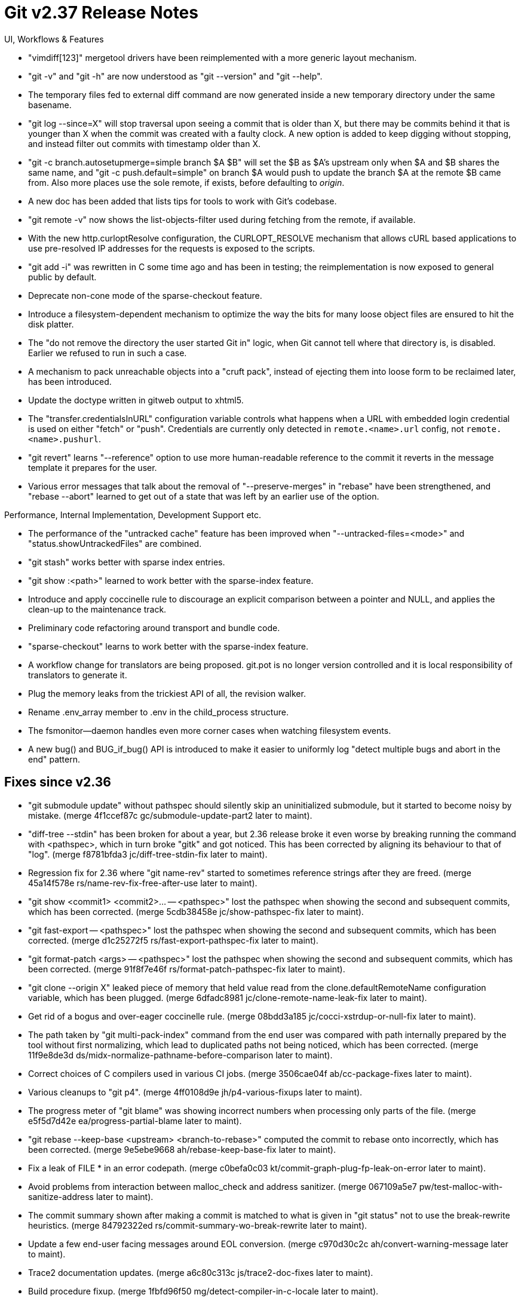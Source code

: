 Git v2.37 Release Notes
=======================

UI, Workflows & Features

 * "vimdiff[123]" mergetool drivers have been reimplemented with a
   more generic layout mechanism.

 * "git -v" and "git -h" are now understood as "git --version" and
   "git --help".

 * The temporary files fed to external diff command are now generated
   inside a new temporary directory under the same basename.

 * "git log --since=X" will stop traversal upon seeing a commit that
   is older than X, but there may be commits behind it that is younger
   than X when the commit was created with a faulty clock.  A new
   option is added to keep digging without stopping, and instead
   filter out commits with timestamp older than X.

 * "git -c branch.autosetupmerge=simple branch $A $B" will set the $B
   as $A's upstream only when $A and $B shares the same name, and "git
   -c push.default=simple" on branch $A would push to update the
   branch $A at the remote $B came from.  Also more places use the
   sole remote, if exists, before defaulting to 'origin'.

 * A new doc has been added that lists tips for tools to work with
   Git's codebase.

 * "git remote -v" now shows the list-objects-filter used during
   fetching from the remote, if available.

 * With the new http.curloptResolve configuration, the CURLOPT_RESOLVE
   mechanism that allows cURL based applications to use pre-resolved
   IP addresses for the requests is exposed to the scripts.

 * "git add -i" was rewritten in C some time ago and has been in
   testing; the reimplementation is now exposed to general public by
   default.

 * Deprecate non-cone mode of the sparse-checkout feature.

 * Introduce a filesystem-dependent mechanism to optimize the way the
   bits for many loose object files are ensured to hit the disk
   platter.

 * The "do not remove the directory the user started Git in" logic,
   when Git cannot tell where that directory is, is disabled.  Earlier
   we refused to run in such a case.

 * A mechanism to pack unreachable objects into a "cruft pack",
   instead of ejecting them into loose form to be reclaimed later, has
   been introduced.

 * Update the doctype written in gitweb output to xhtml5.

 * The "transfer.credentialsInURL" configuration variable controls what
   happens when a URL with embedded login credential is used on either
   "fetch" or "push". Credentials are currently only detected in
   `remote.<name>.url` config, not `remote.<name>.pushurl`.

 * "git revert" learns "--reference" option to use more human-readable
   reference to the commit it reverts in the message template it
   prepares for the user.

 * Various error messages that talk about the removal of
   "--preserve-merges" in "rebase" have been strengthened, and "rebase
   --abort" learned to get out of a state that was left by an earlier
   use of the option.


Performance, Internal Implementation, Development Support etc.

 * The performance of the "untracked cache" feature has been improved
   when "--untracked-files=<mode>" and "status.showUntrackedFiles"
   are combined.

 * "git stash" works better with sparse index entries.

 * "git show :<path>" learned to work better with the sparse-index
   feature.

 * Introduce and apply coccinelle rule to discourage an explicit
   comparison between a pointer and NULL, and applies the clean-up to
   the maintenance track.

 * Preliminary code refactoring around transport and bundle code.

 * "sparse-checkout" learns to work better with the sparse-index
   feature.

 * A workflow change for translators are being proposed.  git.pot is
   no longer version controlled and it is local responsibility of
   translators to generate it.

 * Plug the memory leaks from the trickiest API of all, the revision
   walker.

 * Rename .env_array member to .env in the child_process structure.

  * The fsmonitor--daemon handles even more corner cases when
    watching filesystem events.

 * A new bug() and BUG_if_bug() API is introduced to make it easier to
   uniformly log "detect multiple bugs and abort in the end" pattern.


Fixes since v2.36
-----------------

 * "git submodule update" without pathspec should silently skip an
   uninitialized submodule, but it started to become noisy by mistake.
   (merge 4f1ccef87c gc/submodule-update-part2 later to maint).

 * "diff-tree --stdin" has been broken for about a year, but 2.36
   release broke it even worse by breaking running the command with
   <pathspec>, which in turn broke "gitk" and got noticed.  This has
   been corrected by aligning its behaviour to that of "log".
   (merge f8781bfda3 jc/diff-tree-stdin-fix later to maint).

 * Regression fix for 2.36 where "git name-rev" started to sometimes
   reference strings after they are freed.
   (merge 45a14f578e rs/name-rev-fix-free-after-use later to maint).

 * "git show <commit1> <commit2>... -- <pathspec>" lost the pathspec
   when showing the second and subsequent commits, which has been
   corrected.
   (merge 5cdb38458e jc/show-pathspec-fix later to maint).

 * "git fast-export -- <pathspec>" lost the pathspec when showing the
   second and subsequent commits, which has been corrected.
   (merge d1c25272f5 rs/fast-export-pathspec-fix later to maint).

 * "git format-patch <args> -- <pathspec>" lost the pathspec when
   showing the second and subsequent commits, which has been
   corrected.
   (merge 91f8f7e46f rs/format-patch-pathspec-fix later to maint).

 * "git clone --origin X" leaked piece of memory that held value read
   from the clone.defaultRemoteName configuration variable, which has
   been plugged.
   (merge 6dfadc8981 jc/clone-remote-name-leak-fix later to maint).

 * Get rid of a bogus and over-eager coccinelle rule.
   (merge 08bdd3a185 jc/cocci-xstrdup-or-null-fix later to maint).

 * The path taken by "git multi-pack-index" command from the end user
   was compared with path internally prepared by the tool without first
   normalizing, which lead to duplicated paths not being noticed,
   which has been corrected.
   (merge 11f9e8de3d ds/midx-normalize-pathname-before-comparison later to maint).

 * Correct choices of C compilers used in various CI jobs.
   (merge 3506cae04f ab/cc-package-fixes later to maint).

 * Various cleanups to "git p4".
   (merge 4ff0108d9e jh/p4-various-fixups later to maint).

 * The progress meter of "git blame" was showing incorrect numbers
   when processing only parts of the file.
   (merge e5f5d7d42e ea/progress-partial-blame later to maint).

 * "git rebase --keep-base <upstream> <branch-to-rebase>" computed the
   commit to rebase onto incorrectly, which has been corrected.
   (merge 9e5ebe9668 ah/rebase-keep-base-fix later to maint).

 * Fix a leak of FILE * in an error codepath.
   (merge c0befa0c03 kt/commit-graph-plug-fp-leak-on-error later to maint).

 * Avoid problems from interaction between malloc_check and address
   sanitizer.
   (merge 067109a5e7 pw/test-malloc-with-sanitize-address later to maint).

 * The commit summary shown after making a commit is matched to what
   is given in "git status" not to use the break-rewrite heuristics.
   (merge 84792322ed rs/commit-summary-wo-break-rewrite later to maint).

 * Update a few end-user facing messages around EOL conversion.
   (merge c970d30c2c ah/convert-warning-message later to maint).

 * Trace2 documentation updates.
   (merge a6c80c313c js/trace2-doc-fixes later to maint).

 * Build procedure fixup.
   (merge 1fbfd96f50 mg/detect-compiler-in-c-locale later to maint).

 * "git pull" without "--recurse-submodules=<arg>" made
   submodule.recurse take precedence over fetch.recurseSubmodules by
   mistake, which has been corrected.
   (merge 5819417365 gc/pull-recurse-submodules later to maint).

 * "git bisect" was too silent before it is ready to start computing
   the actual bisection, which has been corrected.
   (merge f11046e6de cd/bisect-messages-from-pre-flight-states later to maint).

 * macOS CI jobs have been occasionally flaky due to tentative version
   skew between perforce and the homebrew packager.  Instead of
   failing the whole CI job, just let it skip the p4 tests when this
   happens.
   (merge f15e00b463 cb/ci-make-p4-optional later to maint).

 * A bit of test framework fixes with a few fixes to issues found by
   valgrind.
   (merge 7c898554d7 ab/valgrind-fixes later to maint).

 * "git archive --add-file=<path>" picked up the raw permission bits
   from the path and propagated to zip output in some cases, without
   normalization, which has been corrected (tar output did not have
   this issue).
   (merge 6a61661967 jc/archive-add-file-normalize-mode later to maint).

 * "make coverage-report" without first running "make coverage" did
   not produce any meaningful result, which has been corrected.
   (merge 96ddfecc5b ep/coverage-report-wants-test-to-have-run later to maint).

 * The "--current" option of "git show-branch" should have been made
   incompatible with the "--reflog" mode, but this was not enforced,
   which has been corrected.
   (merge 41c64ae0e7 jc/show-branch-g-current later to maint).

 * "git fetch" unnecessarily failed when an unexpected optional
   section appeared in the output, which has been corrected.
   (merge 7709acf7be jt/fetch-peek-optional-section later to maint).

 * The way "git fetch" without "--update-head-ok" ensures that HEAD in
   no worktree points at any ref being updated was too wasteful, which
   has been optimized a bit.
   (merge f7400da800 os/fetch-check-not-current-branch later to maint).

 * "git fetch --recurse-submodules" from multiple remotes (either from
   a remote group, or "--all") used to make one extra "git fetch" in
   the submodules, which has been corrected.
   (merge 0353c68818 jc/avoid-redundant-submodule-fetch later to maint).

 * With a recent update to refuse access to repositories of other
   people by default, "sudo make install" and "sudo git describe"
   stopped working, which has been corrected.
   (merge 6b11e3d52e cb/path-owner-check-with-sudo-plus later to maint).

 * The tests that ensured merges stop when interfering local changes
   are present did not make sure that local changes are preserved; now
   they do.
   (merge 4b317450ce jc/t6424-failing-merge-preserve-local-changes later to maint).

 * Some real problems noticed by gcc 12 have been fixed, while false
   positives have been worked around.

 * Update the version of FreeBSD image used in Cirrus CI.
   (merge c58bebd4c6 pb/use-freebsd-12.3-in-cirrus-ci later to maint).

 * The multi-pack-index code did not protect the packfile it is going
   to depend on from getting removed while in use, which has been
   corrected.
   (merge 4090511e40 tb/midx-race-in-pack-objects later to maint).

 * Teach "git repack --geometric" work better with "--keep-pack" and
   avoid corrupting the repository when packsize limit is used.
   (merge 66731ff921 tb/geom-repack-with-keep-and-max later to maint).

 * The documentation on the interaction between "--add-file" and
   "--prefix" options of "git archive" has been improved.
   (merge a75910602a rs/document-archive-prefix later to maint).

 * A git subcommand like "git add -p" spawns a separate git process
   while relaying its command line arguments.  A pathspec with only
   negative elements was mistakenly passed with an empty string, which
   has been corrected.
   (merge b02fdbc80a jc/all-negative-pathspec later to maint).

 * With a more targeted workaround in http.c in another topic, we may
   be able to lift this blanket "GCC12 dangling-pointer warning is
   broken and unsalvageable" workaround.
   (merge 419141e495 cb/buggy-gcc-12-workaround later to maint).

 * A misconfigured 'branch..remote' led to a bug in configuration
   parsing.
   (merge f1dfbd9ee0 gc/zero-length-branch-config-fix later to maint).

 * "git -c diff.submodule=log range-diff" did not show anything for
   submodules that changed in the ranges being compared, and
   "git -c diff.submodule=diff range-diff" did not work correctly.
   Fix this by including the "--submodule=short" output
   unconditionally to be compared.

 * In Git 2.36 we revamped the way how hooks are invoked.  One change
   that is end-user visible is that the output of a hook is no longer
   directly connected to the standard output of "git" that spawns the
   hook, which was noticed post release.  This is getting corrected.
   (merge a082345372 ab/hooks-regression-fix later to maint).

 * Updating the graft information invalidates the list of parents of
   in-core commit objects that used to be in the graft file.

 * "git show-ref --heads" (and "--tags") still iterated over all the
   refs only to discard refs outside the specified area, which has
   been corrected.
   (merge c0c9d35e27 tb/show-ref-optim later to maint).

 * Remove redundant copying (with index v3 and older) or possible
   over-reading beyond end of mmapped memory (with index v4) has been
   corrected.
   (merge 6d858341d2 zh/read-cache-copy-name-entry-fix later to maint).

 * Sample watchman interface hook sometimes failed to produce
   correctly formatted JSON message, which has been corrected.
   (merge 134047b500 sn/fsmonitor-missing-clock later to maint).

 * Use-after-free (with another forget-to-free) fix.
   (merge 323822c72b ab/remote-free-fix later to maint).

 * Remove a coccinelle rule that is no longer relevant.
   (merge b1299de4a1 jc/cocci-cleanup later to maint).

 * Other code cleanup, docfix, build fix, etc.
   (merge e6b2582da3 cm/reftable-0-length-memset later to maint).
   (merge 0b75e5bf22 ab/misc-cleanup later to maint).
   (merge 52e1ab8a76 ea/rebase-code-simplify later to maint).
   (merge 756d15923b sg/safe-directory-tests-and-docs later to maint).
   (merge d097a23bfa ds/do-not-call-bug-on-bad-refs later to maint).
   (merge c36c27e75c rs/t7812-pcre2-ws-bug-test later to maint).
   (merge 1da312742d gf/unused-includes later to maint).
   (merge 465b30a92d pb/submodule-recurse-mode-enum later to maint).
   (merge 82b28c4ed8 km/t3501-use-test-helpers later to maint).
   (merge 72315e431b sa/t1011-use-helpers later to maint).
   (merge 95b3002201 cg/vscode-with-gdb later to maint).
   (merge fbe5f6b804 tk/p4-utf8-bom later to maint).
   (merge 17f273ffba tk/p4-with-explicity-sync later to maint).
   (merge 944db25c60 kf/p4-multiple-remotes later to maint).
   (merge b014cee8de jc/update-ozlabs-url later to maint).
   (merge 4ec5008062 pb/ggg-in-mfc-doc later to maint).
   (merge af845a604d tb/receive-pack-code-cleanup later to maint).
   (merge 2acf4cf001 js/ci-gcc-12-fixes later to maint).
   (merge 05e280c0a6 jc/http-clear-finished-pointer later to maint).
   (merge 8c49d704ef fh/transport-push-leakfix later to maint).
   (merge 1d232d38bd tl/ls-tree-oid-only later to maint).
   (merge db7961e6a6 gc/document-config-worktree-scope later to maint).
   (merge ce18a30bb7 fs/ssh-default-key-command-doc later to maint).
